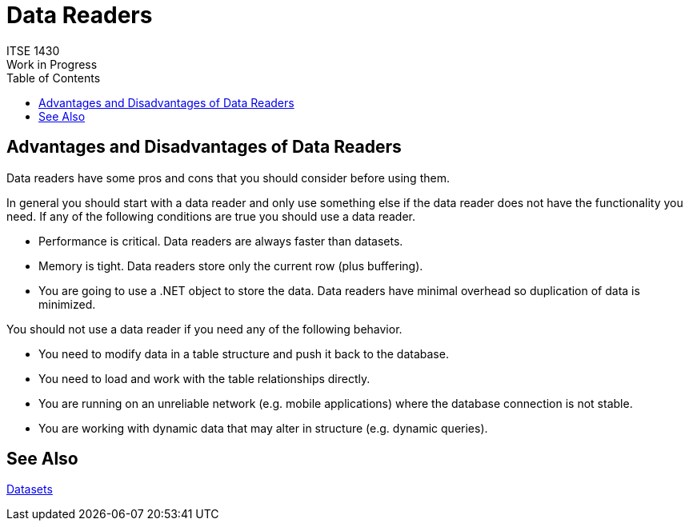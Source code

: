 # Data Readers
ITSE 1430
Work in Progress
:toc:

## Advantages and Disadvantages of Data Readers

Data readers have some pros and cons that you should consider before using them.

In general you should start with a data reader and only use something else if the data reader does not have the functionality you need. If any of the following conditions are true you should use a data reader.

- Performance is critical. Data readers are always faster than datasets.
- Memory is tight. Data readers store only the current row (plus buffering).
- You are going to use a .NET object to store the data. Data readers have minimal overhead so duplication of data is minimized.

You should not use a data reader if you need any of the following behavior.

- You need to modify data in a table structure and push it back to the database.
- You need to load and work with the table relationships directly.
- You are running on an unreliable network (e.g. mobile applications) where the database connection is not stable.
- You are working with dynamic data that may alter in structure (e.g. dynamic queries).

## See Also

link:dataset.adoc[Datasets]